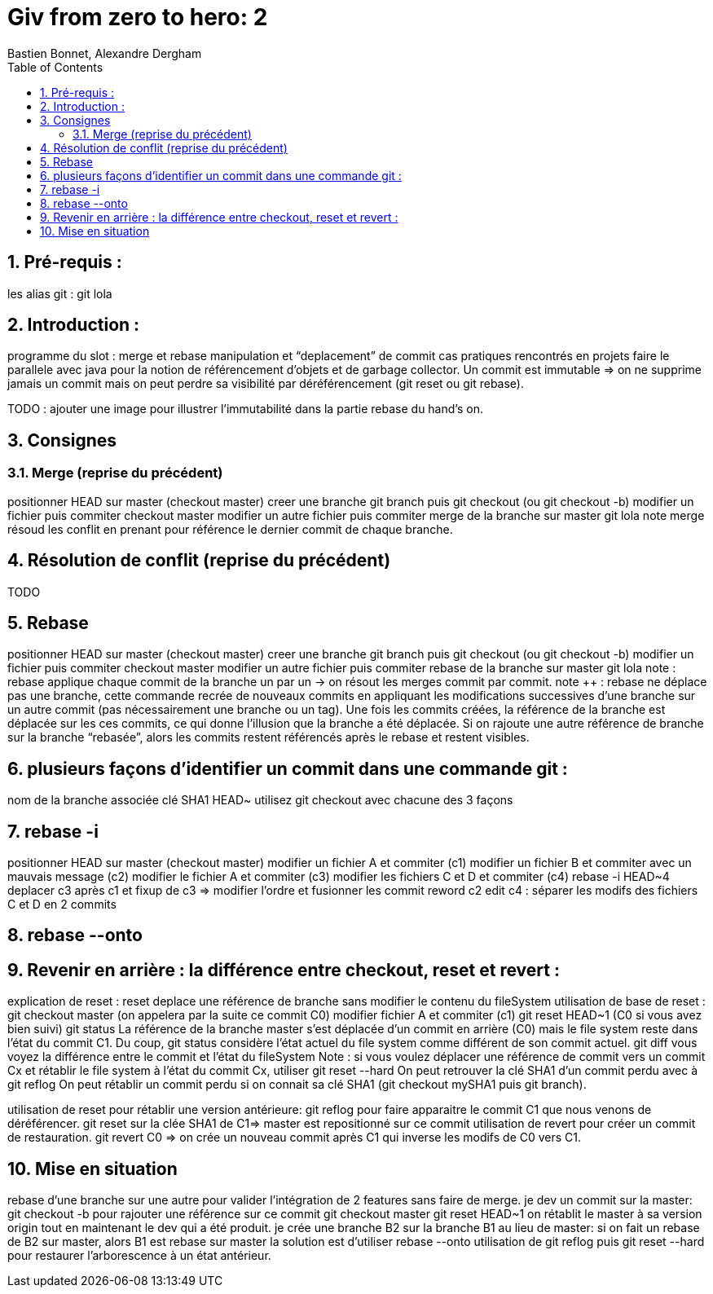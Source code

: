 = Giv from zero to hero: 2
:Author: Bastien Bonnet, Alexandre Dergham
:toc:
:numbered: 1

== Pré-requis :
les alias git : git lola

== Introduction : 
programme du slot : 
merge et rebase
manipulation et “deplacement” de commit
cas pratiques rencontrés en projets
faire le parallele avec java pour la notion de référencement d’objets et de garbage collector.
Un commit est immutable => on ne supprime jamais un commit mais on peut perdre sa visibilité par déréférencement (git reset ou git rebase).


TODO : ajouter une image pour illustrer l’immutabilité dans la partie rebase du hand’s on.

== Consignes

=== Merge (reprise du précédent)
positionner HEAD sur master (checkout master)
creer une branche git branch puis git checkout (ou git checkout -b)
modifier un fichier puis commiter
checkout master
modifier un autre fichier puis commiter
merge de la branche sur master
git lola
note merge résoud les conflit en prenant pour référence le dernier commit de chaque branche.

== Résolution de conflit (reprise du précédent)
TODO

== Rebase
positionner HEAD sur master (checkout master)
creer une branche git branch puis git checkout (ou git checkout -b)
modifier un fichier puis commiter
checkout master
modifier un autre fichier puis commiter
rebase de la branche sur master
git lola
note : rebase applique chaque commit de la branche un par un -> on résout les merges commit par commit.
note ++ : rebase ne déplace pas une branche, cette commande recrée de nouveaux commits en appliquant les modifications successives d’une branche sur un autre commit (pas nécessairement une branche ou un tag).
Une fois les commits créées, la référence de la branche est déplacée sur les ces commits, ce qui donne l’illusion que la branche a été déplacée.
Si on rajoute une autre référence de branche sur la branche “rebasée”, alors les commits restent référencés après le rebase et restent visibles.

== plusieurs façons d’identifier un commit dans une commande git : 
nom de la branche associée
clé SHA1
HEAD~
utilisez git checkout avec chacune des 3 façons

== rebase -i
positionner HEAD sur master (checkout master)
modifier un fichier A et commiter (c1)
modifier un fichier B et commiter avec un mauvais message (c2)
modifier le fichier A et commiter (c3)
modifier les fichiers C et D et commiter (c4)
rebase -i HEAD~4
deplacer c3 après c1 et fixup de c3 => modifier l’ordre et fusionner les commit
reword c2
edit c4 : séparer les modifs des fichiers C et D en 2 commits

== rebase --onto


== Revenir en arrière : la différence entre checkout, reset et revert : 
explication de reset : 
reset deplace une référence de branche sans modifier le contenu du fileSystem
utilisation de base de reset :
git checkout master (on appelera par la suite ce commit C0)
modifier fichier A et commiter (c1)
git reset HEAD~1 (C0 si vous avez bien suivi)
git status 
La référence de la branche master s’est déplacée d’un commit en arrière (C0) mais le file system reste dans l’état du commit C1. Du coup, git status considère l’état actuel du file system comme différent de son commit actuel.
git diff
vous voyez la différence entre le commit et l’état du fileSystem
Note : si vous voulez déplacer une référence de commit vers un commit Cx et rétablir le file system à l’état du commit Cx, utiliser git reset --hard
On peut retrouver la clé SHA1 d’un commit perdu avec à git reflog
On peut rétablir un commit perdu si on connait sa clé SHA1  (git checkout mySHA1  puis git branch).

utilisation de reset pour rétablir une version antérieure:
git reflog pour faire apparaitre le commit C1 que nous venons de déréférencer.
git reset sur la clée SHA1 de C1=> master est repositionné sur ce commit 
utilisation de revert pour créer un commit de restauration.
git revert C0  => on crée un nouveau commit après C1 qui inverse les modifs de C0 vers C1. 

== Mise en situation
rebase d’une branche sur une autre pour valider l’intégration de 2 features sans faire de merge.
je dev un commit sur la master: 
git checkout -b pour rajouter une référence sur ce commit
git checkout master 
git reset HEAD~1
on rétablit le master à sa version origin tout en maintenant le dev qui a été produit.
je crée une branche B2 sur la branche  B1 au lieu de master:
si on fait un rebase de B2 sur master, alors B1 est rebase sur master
la solution est d’utiliser rebase --onto
utilisation de git reflog puis git reset --hard pour restaurer l’arborescence à un état antérieur.

